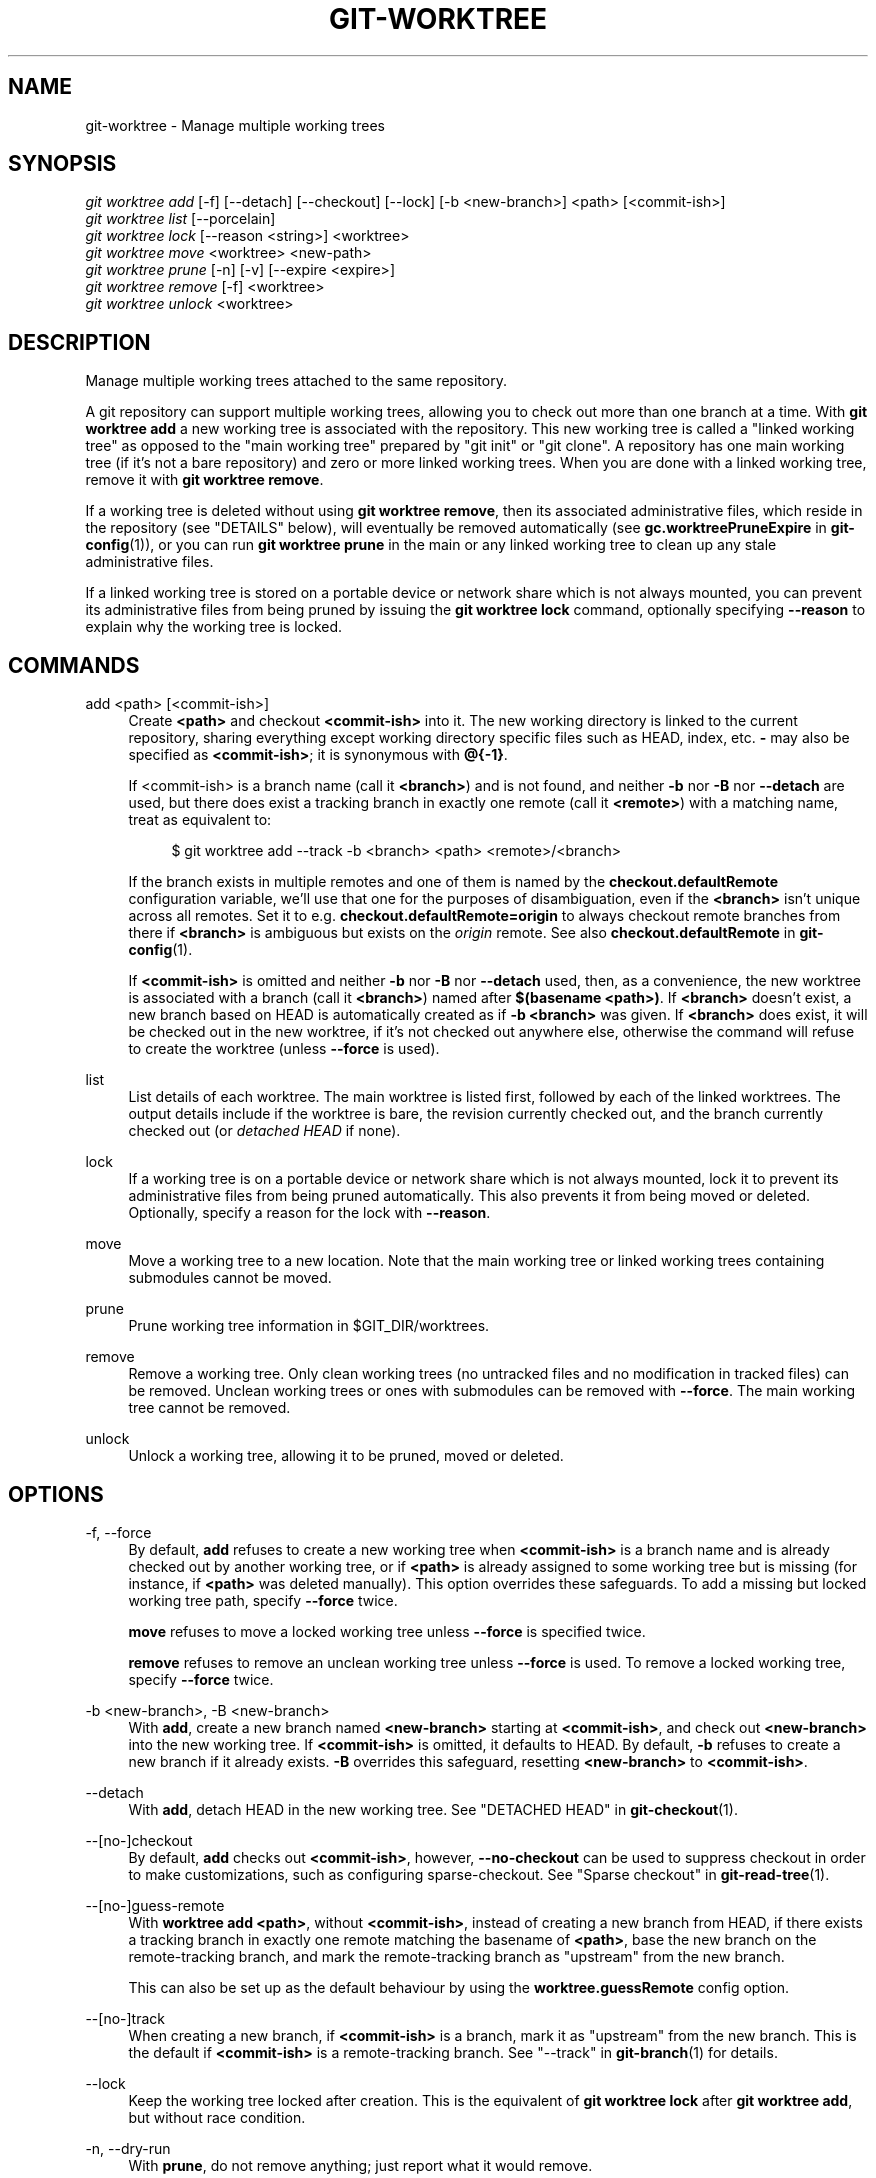 '\" t
.\"     Title: git-worktree
.\"    Author: [FIXME: author] [see http://docbook.sf.net/el/author]
.\" Generator: DocBook XSL Stylesheets v1.79.1 <http://docbook.sf.net/>
.\"      Date: 06/17/2019
.\"    Manual: Git Manual
.\"    Source: Git 2.22.0.190.ga6a95cd1b4
.\"  Language: English
.\"
.TH "GIT\-WORKTREE" "1" "06/17/2019" "Git 2\&.22\&.0\&.190\&.ga6a95c" "Git Manual"
.\" -----------------------------------------------------------------
.\" * Define some portability stuff
.\" -----------------------------------------------------------------
.\" ~~~~~~~~~~~~~~~~~~~~~~~~~~~~~~~~~~~~~~~~~~~~~~~~~~~~~~~~~~~~~~~~~
.\" http://bugs.debian.org/507673
.\" http://lists.gnu.org/archive/html/groff/2009-02/msg00013.html
.\" ~~~~~~~~~~~~~~~~~~~~~~~~~~~~~~~~~~~~~~~~~~~~~~~~~~~~~~~~~~~~~~~~~
.ie \n(.g .ds Aq \(aq
.el       .ds Aq '
.\" -----------------------------------------------------------------
.\" * set default formatting
.\" -----------------------------------------------------------------
.\" disable hyphenation
.nh
.\" disable justification (adjust text to left margin only)
.ad l
.\" -----------------------------------------------------------------
.\" * MAIN CONTENT STARTS HERE *
.\" -----------------------------------------------------------------
.SH "NAME"
git-worktree \- Manage multiple working trees
.SH "SYNOPSIS"
.sp
.nf
\fIgit worktree add\fR [\-f] [\-\-detach] [\-\-checkout] [\-\-lock] [\-b <new\-branch>] <path> [<commit\-ish>]
\fIgit worktree list\fR [\-\-porcelain]
\fIgit worktree lock\fR [\-\-reason <string>] <worktree>
\fIgit worktree move\fR <worktree> <new\-path>
\fIgit worktree prune\fR [\-n] [\-v] [\-\-expire <expire>]
\fIgit worktree remove\fR [\-f] <worktree>
\fIgit worktree unlock\fR <worktree>
.fi
.sp
.SH "DESCRIPTION"
.sp
Manage multiple working trees attached to the same repository\&.
.sp
A git repository can support multiple working trees, allowing you to check out more than one branch at a time\&. With \fBgit worktree add\fR a new working tree is associated with the repository\&. This new working tree is called a "linked working tree" as opposed to the "main working tree" prepared by "git init" or "git clone"\&. A repository has one main working tree (if it\(cqs not a bare repository) and zero or more linked working trees\&. When you are done with a linked working tree, remove it with \fBgit worktree remove\fR\&.
.sp
If a working tree is deleted without using \fBgit worktree remove\fR, then its associated administrative files, which reside in the repository (see "DETAILS" below), will eventually be removed automatically (see \fBgc\&.worktreePruneExpire\fR in \fBgit-config\fR(1)), or you can run \fBgit worktree prune\fR in the main or any linked working tree to clean up any stale administrative files\&.
.sp
If a linked working tree is stored on a portable device or network share which is not always mounted, you can prevent its administrative files from being pruned by issuing the \fBgit worktree lock\fR command, optionally specifying \fB\-\-reason\fR to explain why the working tree is locked\&.
.SH "COMMANDS"
.PP
add <path> [<commit\-ish>]
.RS 4
Create
\fB<path>\fR
and checkout
\fB<commit\-ish>\fR
into it\&. The new working directory is linked to the current repository, sharing everything except working directory specific files such as HEAD, index, etc\&.
\fB\-\fR
may also be specified as
\fB<commit\-ish>\fR; it is synonymous with
\fB@{\-1}\fR\&.
.sp
If <commit\-ish> is a branch name (call it
\fB<branch>\fR) and is not found, and neither
\fB\-b\fR
nor
\fB\-B\fR
nor
\fB\-\-detach\fR
are used, but there does exist a tracking branch in exactly one remote (call it
\fB<remote>\fR) with a matching name, treat as equivalent to:
.sp
.if n \{\
.RS 4
.\}
.nf
$ git worktree add \-\-track \-b <branch> <path> <remote>/<branch>
.fi
.if n \{\
.RE
.\}
.sp
If the branch exists in multiple remotes and one of them is named by the
\fBcheckout\&.defaultRemote\fR
configuration variable, we\(cqll use that one for the purposes of disambiguation, even if the
\fB<branch>\fR
isn\(cqt unique across all remotes\&. Set it to e\&.g\&.
\fBcheckout\&.defaultRemote=origin\fR
to always checkout remote branches from there if
\fB<branch>\fR
is ambiguous but exists on the
\fIorigin\fR
remote\&. See also
\fBcheckout\&.defaultRemote\fR
in
\fBgit-config\fR(1)\&.
.sp
If
\fB<commit\-ish>\fR
is omitted and neither
\fB\-b\fR
nor
\fB\-B\fR
nor
\fB\-\-detach\fR
used, then, as a convenience, the new worktree is associated with a branch (call it
\fB<branch>\fR) named after
\fB$(basename <path>)\fR\&. If
\fB<branch>\fR
doesn\(cqt exist, a new branch based on HEAD is automatically created as if
\fB\-b <branch>\fR
was given\&. If
\fB<branch>\fR
does exist, it will be checked out in the new worktree, if it\(cqs not checked out anywhere else, otherwise the command will refuse to create the worktree (unless
\fB\-\-force\fR
is used)\&.
.RE
.PP
list
.RS 4
List details of each worktree\&. The main worktree is listed first, followed by each of the linked worktrees\&. The output details include if the worktree is bare, the revision currently checked out, and the branch currently checked out (or
\fIdetached HEAD\fR
if none)\&.
.RE
.PP
lock
.RS 4
If a working tree is on a portable device or network share which is not always mounted, lock it to prevent its administrative files from being pruned automatically\&. This also prevents it from being moved or deleted\&. Optionally, specify a reason for the lock with
\fB\-\-reason\fR\&.
.RE
.PP
move
.RS 4
Move a working tree to a new location\&. Note that the main working tree or linked working trees containing submodules cannot be moved\&.
.RE
.PP
prune
.RS 4
Prune working tree information in $GIT_DIR/worktrees\&.
.RE
.PP
remove
.RS 4
Remove a working tree\&. Only clean working trees (no untracked files and no modification in tracked files) can be removed\&. Unclean working trees or ones with submodules can be removed with
\fB\-\-force\fR\&. The main working tree cannot be removed\&.
.RE
.PP
unlock
.RS 4
Unlock a working tree, allowing it to be pruned, moved or deleted\&.
.RE
.SH "OPTIONS"
.PP
\-f, \-\-force
.RS 4
By default,
\fBadd\fR
refuses to create a new working tree when
\fB<commit\-ish>\fR
is a branch name and is already checked out by another working tree, or if
\fB<path>\fR
is already assigned to some working tree but is missing (for instance, if
\fB<path>\fR
was deleted manually)\&. This option overrides these safeguards\&. To add a missing but locked working tree path, specify
\fB\-\-force\fR
twice\&.
.sp
\fBmove\fR
refuses to move a locked working tree unless
\fB\-\-force\fR
is specified twice\&.
.sp
\fBremove\fR
refuses to remove an unclean working tree unless
\fB\-\-force\fR
is used\&. To remove a locked working tree, specify
\fB\-\-force\fR
twice\&.
.RE
.PP
\-b <new\-branch>, \-B <new\-branch>
.RS 4
With
\fBadd\fR, create a new branch named
\fB<new\-branch>\fR
starting at
\fB<commit\-ish>\fR, and check out
\fB<new\-branch>\fR
into the new working tree\&. If
\fB<commit\-ish>\fR
is omitted, it defaults to HEAD\&. By default,
\fB\-b\fR
refuses to create a new branch if it already exists\&.
\fB\-B\fR
overrides this safeguard, resetting
\fB<new\-branch>\fR
to
\fB<commit\-ish>\fR\&.
.RE
.PP
\-\-detach
.RS 4
With
\fBadd\fR, detach HEAD in the new working tree\&. See "DETACHED HEAD" in
\fBgit-checkout\fR(1)\&.
.RE
.PP
\-\-[no\-]checkout
.RS 4
By default,
\fBadd\fR
checks out
\fB<commit\-ish>\fR, however,
\fB\-\-no\-checkout\fR
can be used to suppress checkout in order to make customizations, such as configuring sparse\-checkout\&. See "Sparse checkout" in
\fBgit-read-tree\fR(1)\&.
.RE
.PP
\-\-[no\-]guess\-remote
.RS 4
With
\fBworktree add <path>\fR, without
\fB<commit\-ish>\fR, instead of creating a new branch from HEAD, if there exists a tracking branch in exactly one remote matching the basename of
\fB<path>\fR, base the new branch on the remote\-tracking branch, and mark the remote\-tracking branch as "upstream" from the new branch\&.
.sp
This can also be set up as the default behaviour by using the
\fBworktree\&.guessRemote\fR
config option\&.
.RE
.PP
\-\-[no\-]track
.RS 4
When creating a new branch, if
\fB<commit\-ish>\fR
is a branch, mark it as "upstream" from the new branch\&. This is the default if
\fB<commit\-ish>\fR
is a remote\-tracking branch\&. See "\-\-track" in
\fBgit-branch\fR(1)
for details\&.
.RE
.PP
\-\-lock
.RS 4
Keep the working tree locked after creation\&. This is the equivalent of
\fBgit worktree lock\fR
after
\fBgit worktree add\fR, but without race condition\&.
.RE
.PP
\-n, \-\-dry\-run
.RS 4
With
\fBprune\fR, do not remove anything; just report what it would remove\&.
.RE
.PP
\-\-porcelain
.RS 4
With
\fBlist\fR, output in an easy\-to\-parse format for scripts\&. This format will remain stable across Git versions and regardless of user configuration\&. See below for details\&.
.RE
.PP
\-q, \-\-quiet
.RS 4
With
\fIadd\fR, suppress feedback messages\&.
.RE
.PP
\-v, \-\-verbose
.RS 4
With
\fBprune\fR, report all removals\&.
.RE
.PP
\-\-expire <time>
.RS 4
With
\fBprune\fR, only expire unused working trees older than <time>\&.
.RE
.PP
\-\-reason <string>
.RS 4
With
\fBlock\fR, an explanation why the working tree is locked\&.
.RE
.PP
<worktree>
.RS 4
Working trees can be identified by path, either relative or absolute\&.
.sp
If the last path components in the working tree\(cqs path is unique among working trees, it can be used to identify worktrees\&. For example if you only have two working trees, at "/abc/def/ghi" and "/abc/def/ggg", then "ghi" or "def/ghi" is enough to point to the former working tree\&.
.RE
.SH "REFS"
.sp
In multiple working trees, some refs may be shared between all working trees, some refs are local\&. One example is HEAD is different for all working trees\&. This section is about the sharing rules and how to access refs of one working tree from another\&.
.sp
In general, all pseudo refs are per working tree and all refs starting with "refs/" are shared\&. Pseudo refs are ones like HEAD which are directly under GIT_DIR instead of inside GIT_DIR/refs\&. There is one exception to this: refs inside refs/bisect and refs/worktree is not shared\&.
.sp
Refs that are per working tree can still be accessed from another working tree via two special paths, main\-worktree and worktrees\&. The former gives access to per\-worktree refs of the main working tree, while the latter to all linked working trees\&.
.sp
For example, main\-worktree/HEAD or main\-worktree/refs/bisect/good resolve to the same value as the main working tree\(cqs HEAD and refs/bisect/good respectively\&. Similarly, worktrees/foo/HEAD or worktrees/bar/refs/bisect/bad are the same as GIT_COMMON_DIR/worktrees/foo/HEAD and GIT_COMMON_DIR/worktrees/bar/refs/bisect/bad\&.
.sp
To access refs, it\(cqs best not to look inside GIT_DIR directly\&. Instead use commands such as \fBgit-rev-parse\fR(1) or \fBgit-update-ref\fR(1) which will handle refs correctly\&.
.SH "CONFIGURATION FILE"
.sp
By default, the repository "config" file is shared across all working trees\&. If the config variables \fBcore\&.bare\fR or \fBcore\&.worktree\fR are already present in the config file, they will be applied to the main working trees only\&.
.sp
In order to have configuration specific to working trees, you can turn on "worktreeConfig" extension, e\&.g\&.:
.sp
.if n \{\
.RS 4
.\}
.nf
$ git config extensions\&.worktreeConfig true
.fi
.if n \{\
.RE
.\}
.sp
.sp
In this mode, specific configuration stays in the path pointed by \fBgit rev\-parse \-\-git\-path config\&.worktree\fR\&. You can add or update configuration in this file with \fBgit config \-\-worktree\fR\&. Older Git versions will refuse to access repositories with this extension\&.
.sp
Note that in this file, the exception for \fBcore\&.bare\fR and \fBcore\&.worktree\fR is gone\&. If you have them in $GIT_DIR/config before, you must move them to the \fBconfig\&.worktree\fR of the main working tree\&. You may also take this opportunity to review and move other configuration that you do not want to share to all working trees:
.sp
.RS 4
.ie n \{\
\h'-04'\(bu\h'+03'\c
.\}
.el \{\
.sp -1
.IP \(bu 2.3
.\}
\fBcore\&.worktree\fR
and
\fBcore\&.bare\fR
should never be shared
.RE
.sp
.RS 4
.ie n \{\
\h'-04'\(bu\h'+03'\c
.\}
.el \{\
.sp -1
.IP \(bu 2.3
.\}
\fBcore\&.sparseCheckout\fR
is recommended per working tree, unless you are sure you always use sparse checkout for all working trees\&.
.RE
.SH "DETAILS"
.sp
Each linked working tree has a private sub\-directory in the repository\(cqs $GIT_DIR/worktrees directory\&. The private sub\-directory\(cqs name is usually the base name of the linked working tree\(cqs path, possibly appended with a number to make it unique\&. For example, when \fB$GIT_DIR=/path/main/\&.git\fR the command \fBgit worktree add /path/other/test\-next next\fR creates the linked working tree in \fB/path/other/test\-next\fR and also creates a \fB$GIT_DIR/worktrees/test\-next\fR directory (or \fB$GIT_DIR/worktrees/test\-next1\fR if \fBtest\-next\fR is already taken)\&.
.sp
Within a linked working tree, $GIT_DIR is set to point to this private directory (e\&.g\&. \fB/path/main/\&.git/worktrees/test\-next\fR in the example) and $GIT_COMMON_DIR is set to point back to the main working tree\(cqs $GIT_DIR (e\&.g\&. \fB/path/main/\&.git\fR)\&. These settings are made in a \fB\&.git\fR file located at the top directory of the linked working tree\&.
.sp
Path resolution via \fBgit rev\-parse \-\-git\-path\fR uses either $GIT_DIR or $GIT_COMMON_DIR depending on the path\&. For example, in the linked working tree \fBgit rev\-parse \-\-git\-path HEAD\fR returns \fB/path/main/\&.git/worktrees/test\-next/HEAD\fR (not \fB/path/other/test\-next/\&.git/HEAD\fR or \fB/path/main/\&.git/HEAD\fR) while \fBgit rev\-parse \-\-git\-path refs/heads/master\fR uses $GIT_COMMON_DIR and returns \fB/path/main/\&.git/refs/heads/master\fR, since refs are shared across all working trees, except refs/bisect and refs/worktree\&.
.sp
See \fBgitrepository-layout\fR(5) for more information\&. The rule of thumb is do not make any assumption about whether a path belongs to $GIT_DIR or $GIT_COMMON_DIR when you need to directly access something inside $GIT_DIR\&. Use \fBgit rev\-parse \-\-git\-path\fR to get the final path\&.
.sp
If you manually move a linked working tree, you need to update the \fIgitdir\fR file in the entry\(cqs directory\&. For example, if a linked working tree is moved to \fB/newpath/test\-next\fR and its \fB\&.git\fR file points to \fB/path/main/\&.git/worktrees/test\-next\fR, then update \fB/path/main/\&.git/worktrees/test\-next/gitdir\fR to reference \fB/newpath/test\-next\fR instead\&.
.sp
To prevent a $GIT_DIR/worktrees entry from being pruned (which can be useful in some situations, such as when the entry\(cqs working tree is stored on a portable device), use the \fBgit worktree lock\fR command, which adds a file named \fIlocked\fR to the entry\(cqs directory\&. The file contains the reason in plain text\&. For example, if a linked working tree\(cqs \fB\&.git\fR file points to \fB/path/main/\&.git/worktrees/test\-next\fR then a file named \fB/path/main/\&.git/worktrees/test\-next/locked\fR will prevent the \fBtest\-next\fR entry from being pruned\&. See \fBgitrepository-layout\fR(5) for details\&.
.sp
When extensions\&.worktreeConfig is enabled, the config file \fB\&.git/worktrees/<id>/config\&.worktree\fR is read after \fB\&.git/config\fR is\&.
.SH "LIST OUTPUT FORMAT"
.sp
The worktree list command has two output formats\&. The default format shows the details on a single line with columns\&. For example:
.sp
.if n \{\
.RS 4
.\}
.nf
$ git worktree list
/path/to/bare\-source            (bare)
/path/to/linked\-worktree        abcd1234 [master]
/path/to/other\-linked\-worktree  1234abc  (detached HEAD)
.fi
.if n \{\
.RE
.\}
.sp
.SS "Porcelain Format"
.sp
The porcelain format has a line per attribute\&. Attributes are listed with a label and value separated by a single space\&. Boolean attributes (like \fIbare\fR and \fIdetached\fR) are listed as a label only, and are only present if and only if the value is true\&. The first attribute of a worktree is always \fBworktree\fR, an empty line indicates the end of the record\&. For example:
.sp
.if n \{\
.RS 4
.\}
.nf
$ git worktree list \-\-porcelain
worktree /path/to/bare\-source
bare

worktree /path/to/linked\-worktree
HEAD abcd1234abcd1234abcd1234abcd1234abcd1234
branch refs/heads/master

worktree /path/to/other\-linked\-worktree
HEAD 1234abc1234abc1234abc1234abc1234abc1234a
detached
.fi
.if n \{\
.RE
.\}
.sp
.SH "EXAMPLES"
.sp
You are in the middle of a refactoring session and your boss comes in and demands that you fix something immediately\&. You might typically use \fBgit-stash\fR(1) to store your changes away temporarily, however, your working tree is in such a state of disarray (with new, moved, and removed files, and other bits and pieces strewn around) that you don\(cqt want to risk disturbing any of it\&. Instead, you create a temporary linked working tree to make the emergency fix, remove it when done, and then resume your earlier refactoring session\&.
.sp
.if n \{\
.RS 4
.\}
.nf
$ git worktree add \-b emergency\-fix \&.\&./temp master
$ pushd \&.\&./temp
# \&.\&.\&. hack hack hack \&.\&.\&.
$ git commit \-a \-m \(aqemergency fix for boss\(aq
$ popd
$ git worktree remove \&.\&./temp
.fi
.if n \{\
.RE
.\}
.sp
.SH "BUGS"
.sp
Multiple checkout in general is still experimental, and the support for submodules is incomplete\&. It is NOT recommended to make multiple checkouts of a superproject\&.
.SH "GIT"
.sp
Part of the \fBgit\fR(1) suite
